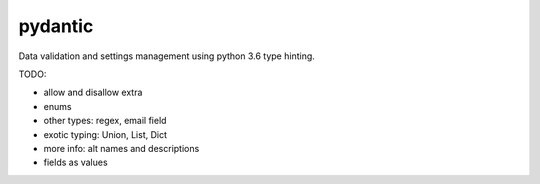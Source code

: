 pydantic
========

|Build Status| |Coverage| |pypi|


Data validation and settings management using python 3.6 type hinting.


TODO:

* allow and disallow extra
* enums
* other types: regex, email field
* exotic typing: Union, List, Dict
* more info: alt names and descriptions
* fields as values


.. |Build Status| image:: https://travis-ci.org/samuelcolvin/pydantic.svg?branch=master
   :target: https://travis-ci.org/samuelcolvin/pydantic
.. |Coverage| image:: https://codecov.io/gh/samuelcolvin/pydantic/branch/master/graph/badge.svg
   :target: https://codecov.io/gh/samuelcolvin/pydantic
.. |pypi| image:: https://img.shields.io/pypi/v/pydantic.svg
   :target: https://pypi.python.org/pypi/pydantic
